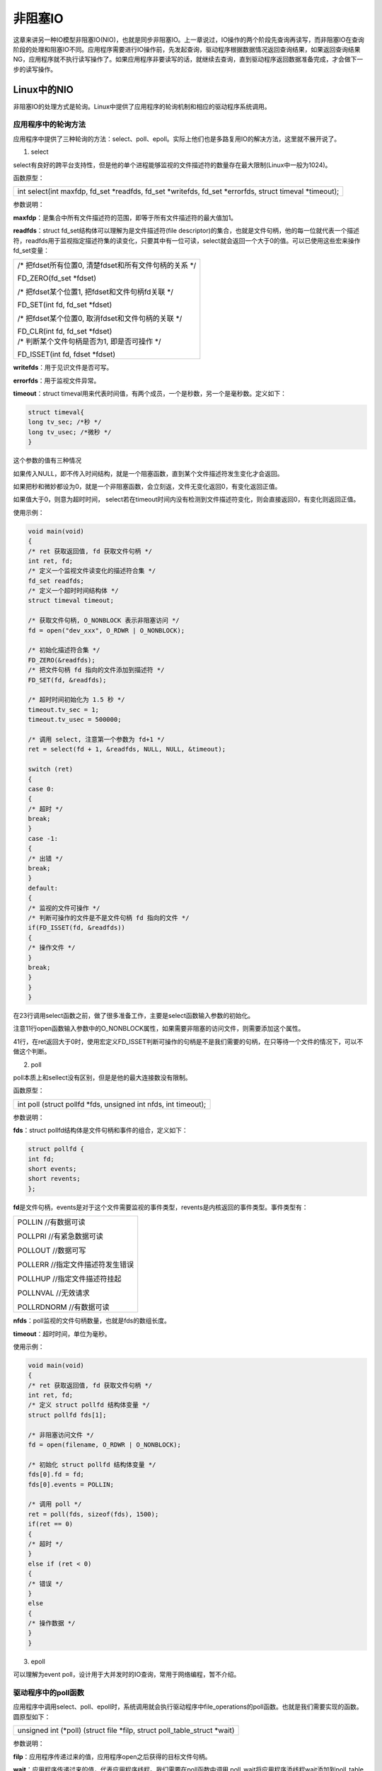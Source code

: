 非阻塞IO
===============

这章来讲另一种IO模型非阻塞IO(NIO)，也就是同步非阻塞IO。上一章说过，IO操作的两个阶段先查询再读写，而非阻塞IO在查询阶段的处理和阻塞IO不同。应用程序需要进行IO操作前，先发起查询，驱动程序根据数据情况返回查询结果，如果返回查询结果NG，应用程序就不执行读写操作了。如果应用程序非要读写的话，就继续去查询，直到驱动程序返回数据准备完成，才会做下一步的读写操作。

Linux中的NIO
-----------------

非阻塞IO的处理方式是轮询。Linux中提供了应用程序的轮询机制和相应的驱动程序系统调用。

应用程序中的轮询方法
~~~~~~~~~~~~~~~~~~~~~~~~~~~

应用程序中提供了三种轮询的方法：select、poll、epoll。实际上他们也是多路复用IO的解决方法，这里就不展开说了。

1) select

select有良好的跨平台支持性，但是他的单个进程能够监视的文件描述符的数量存在最大限制(Linux中一般为1024)。

函数原型：

+-----------------------------------------------------------------------+
| int select(int maxfdp, fd_set \*readfds, fd_set \*writefds, fd_set    |
| \*errorfds, struct timeval \*timeout);                                |
+-----------------------------------------------------------------------+

参数说明：

**maxfdp**\ ：是集合中所有文件描述符的范围，即等于所有文件描述符的最大值加1。

**readfds**\ ：struct fd_set结构体可以理解为是文件描述符(file
descriptor)的集合，也就是文件句柄，他的每一位就代表一个描述符，readfds用于监视指定描述符集的读变化，只要其中有一位可读，select就会返回一个大于0的值。可以已使用这些宏来操作fd_set变量：

+-----------------------------------------------------------------------+
| /\* 把fdset所有位置0, 清楚fdset和所有文件句柄的关系 \*/               |
|                                                                       |
| FD_ZERO(fd_set \*fdset)                                               |
|                                                                       |
| /\* 把fdset某个位置1, 把fdset和文件句柄fd关联 \*/                     |
|                                                                       |
| FD_SET(int fd, fd_set \*fdset)                                        |
|                                                                       |
| /\* 把fdset某个位置0, 取消fdset和文件句柄的关联 \*/                   |
|                                                                       |
| | FD_CLR(int fd, fd_set \*fdset)                                      |
| | /\* 判断某个文件句柄是否为1, 即是否可操作 \*/                       |
|                                                                       |
| FD_ISSET(int fd, fdset \*fdset)                                       |
+-----------------------------------------------------------------------+

**writefds**\ ：用于见识文件是否可写。

**errorfds**\ ：用于监视文件异常。

**timeout**\ ：struct
timeval用来代表时间值，有两个成员，一个是秒数，另一个是毫秒数。定义如下：

.. code:: c

 struct timeval{
 long tv_sec; /*秒 */
 long tv_usec; /*微秒 */
 }


这个参数的值有三种情况

如果传入NULL，即不传入时间结构，就是一个阻塞函数，直到某个文件描述符发生变化才会返回。

如果把秒和微妙都设为0，就是一个非阻塞函数，会立刻返，文件无变化返回0，有变化返回正值。

如果值大于0，则意为超时时间，
select若在timeout时间内没有检测到文件描述符变化，则会直接返回0，有变化则返回正值。

使用示例：

.. code:: c

 void main(void)
 {
 /* ret 获取返回值, fd 获取文件句柄 */
 int ret, fd;
 /* 定义一个监视文件读变化的描述符合集 */
 fd_set readfds;
 /* 定义一个超时时间结构体 */
 struct timeval timeout;

 /* 获取文件句柄, O_NONBLOCK 表示非阻塞访问 */
 fd = open("dev_xxx", O_RDWR | O_NONBLOCK);

 /* 初始化描述符合集 */
 FD_ZERO(&readfds);
 /* 把文件句柄 fd 指向的文件添加到描述符 */
 FD_SET(fd, &readfds);

 /* 超时时间初始化为 1.5 秒 */
 timeout.tv_sec = 1;
 timeout.tv_usec = 500000;

 /* 调用 select, 注意第一个参数为 fd+1 */
 ret = select(fd + 1, &readfds, NULL, NULL, &timeout);

 switch (ret)
 {
 case 0:
 {
 /* 超时 */
 break;
 }
 case -1:
 {
 /* 出错 */
 break;
 }
 default:
 {
 /* 监视的文件可操作 */
 /* 判断可操作的文件是不是文件句柄 fd 指向的文件 */
 if(FD_ISSET(fd, &readfds))
 {
 /* 操作文件 */
 }
 break;
 }
 }
 } 
 
在23行调用select函数之前，做了很多准备工作，主要是select函数输入参数的初始化。

注意11行open函数输入参数中的O_NONBLOCK属性，如果需要非阻塞的访问文件，则需要添加这个属性。

41行，在ret返回大于0时，使用宏定义FD_ISSET判断可操作的句柄是不是我们需要的句柄，在只等待一个文件的情况下，可以不做这个判断。

2) poll

poll本质上和sellect没有区别，但是是他的最大连接数没有限制。

函数原型：

+-----------------------------------------------------------------------+
| int poll (struct pollfd \*fds, unsigned int nfds, int timeout);       |
+-----------------------------------------------------------------------+

参数说明：

**fds**\ ：struct pollfd结构体是文件句柄和事件的组合，定义如下：

.. code:: c

 struct pollfd {
 int fd;
 short events;
 short revents;
 };

**fd**\ 是文件句柄，events是对于这个文件需要监视的事件类型，revents是内核返回的事件类型。事件类型有：

+-----------------------------------------------------------------------+
| POLLIN //有数据可读                                                   |
|                                                                       |
| POLLPRI //有紧急数据可读                                              |
|                                                                       |
| POLLOUT //数据可写                                                    |
|                                                                       |
| POLLERR //指定文件描述符发生错误                                      |
|                                                                       |
| POLLHUP //指定文件描述符挂起                                          |
|                                                                       |
| POLLNVAL //无效请求                                                   |
|                                                                       |
| POLLRDNORM //有数据可读                                               |
+-----------------------------------------------------------------------+

**nfds**\ ：poll监视的文件句柄数量，也就是fds的数组长度。

**timeout**\ ：超时时间，单位为毫秒。

使用示例：

.. code:: c

 void main(void)
 {
 /* ret 获取返回值, fd 获取文件句柄 */
 int ret, fd;
 /* 定义 struct pollfd 结构体变量 */
 struct pollfd fds[1];

 /* 非阻塞访问文件 */
 fd = open(filename, O_RDWR | O_NONBLOCK);

 /* 初始化 struct pollfd 结构体变量 */
 fds[0].fd = fd;
 fds[0].events = POLLIN;

 /* 调用 poll */
 ret = poll(fds, sizeof(fds), 1500);
 if(ret == 0)
 {
 /* 超时 */
 }
 else if (ret < 0)
 {
 /* 错误 */
 }
 else
 {
 /* 操作数据 */
 }
 }

3) epoll

可以理解为event
poll，设计用于大并发时的IO查询，常用于网络编程，暂不介绍。

驱动程序中的poll函数
~~~~~~~~~~~~~~~~~~~~~~~~~~~

应用程序中调用select、poll、epoll时，系统调用就会执行驱动程序中file_operations的poll函数。也就是我们需要实现的函数。圆原型如下：

+-----------------------------------------------------------------------+
| unsigned int (\*poll) (struct file \*filp, struct poll_table_struct   |
| \*wait)                                                               |
+-----------------------------------------------------------------------+


参数说明：

**filp**\ ：应用程序传递过来的值，应用程序open之后获得的目标文件句柄。

**wait**\ ：应用程序传递过来的值，代表应用程序线程。我们需要在poll函数中调用
poll_wait将应用程序添线程wait添加到poll_table等待队列中，poll_wait函数原型如下：

+-----------------------------------------------------------------------+
| void poll_wait(struct file \* filp, wait_queue_head_t \*              |
| wait_address, poll_table \*p)                                         |
+-----------------------------------------------------------------------+

wait作为参数p传递给poll_wait函数。

**返回值**\ ：返回值和struct pollfd结构体中的事件类型相同。

实验
---------

这章的实验目标和上一章相同，使用ps_key1控制ps_led1，并使cpu占用率相较于中断那一章有所降低。

原理图
~~~~~~~~~~~~~

led部分和 **字符设备** 章节相同。

key部分和 **gpio输入** 章节相同。

设备树
~~~~~~~~~~~~~

和 **gpio输入** 章节相同。

驱动代码
~~~~~~~~~~~~~~~

使用 petalinux 新建名为”ax-nio-drv”的驱劢程序，并执行 petalinux-config -c rootfs 命令选上新增的驱动程序。

在 ax-nio-drv.c 文件中输入下面的代码：

.. code:: c

 #include <linux/module.h>  
 #include <linux/kernel.h>
 #include <linux/init.h>  
 #include <linux/types.h>  
 #include <linux/errno.h>
 #include <linux/cdev.h>
 #include <linux/of.h>
 #include <linux/of_address.h>
 #include <linux/of_gpio.h>
 #include <linux/device.h>
 #include <linux/delay.h>
 #include <linux/init.h>
 #include <linux/gpio.h>
 #include <linux/semaphore.h>
 #include <linux/timer.h>
 #include <linux/of_irq.h>
 #include <linux/irq.h>
 #include <linux/interrupt.h>
 #include <linux/wait.h>
 #include <linux/poll.h>
 #include <asm/uaccess.h>
 #include <asm/mach/map.h>
 #include <asm/io.h>
   
 /* 设备节点名称 */  
 #define DEVICE_NAME       "nio_led"
 /* 设备号个数 */  
 #define DEVID_COUNT       1
 /* 驱动个数 */  
 #define DRIVE_COUNT       1
 /* 主设备号 */
 #define MAJOR_U
 /* 次设备号 */
 #define MINOR_U           0
 
 /* 把驱动代码中会用到的数据打包进设备结构体 */
 struct alinx_char_dev {
 /** 字符设备框架 **/
     dev_t              devid;             //设备号
     struct cdev        cdev;              //字符设备
     struct class       *class;            //类
     struct device      *device;           //设备
     struct device_node *nd;               //设备树的设备节点
 /** gpio **/    
     int                alinx_key_gpio;    //gpio号
 /** 并发处理 **/
     atomic_t           key_sts;           //记录按键状态, 为1时被按下
 /** 中断 **/
     unsigned int       irq;               //中断号
 /** 定时器 **/
     struct timer_list  timer;             //定时器
 /** 等待队列 **/
     wait_queue_head_t  wait_q_h;          //等待队列头
 };
 /* 声明设备结构体 */
 static struct alinx_char_dev alinx_char = {
     .cdev = {
         .owner = THIS_MODULE,
     },
 };
 
 /** 回掉 **/
 /* 中断服务函数 */
 static irqreturn_t key_handler(int irq, void *dev)
 {
     /* 按键按下或抬起时会进入中断 */
     /* 开启50毫秒的定时器用作防抖动 */
     mod_timer(&alinx_char.timer, jiffies + msecs_to_jiffies(50));
     return IRQ_RETVAL(IRQ_HANDLED);
 }
 
 /* 定时器服务函数 */
 void timer_function(struct timer_list *timer)
 {
     /* value用于获取按键值 */
     unsigned char value;
     /* 获取按键值 */
     value = gpio_get_value(alinx_char.alinx_key_gpio);
     if(value == 0)
     {
         /* 按键按下, 状态置1 */
         atomic_set(&alinx_char.key_sts, 1);
 /** 等待队列 **/
         /* 唤醒进程 */
         wake_up_interruptible(&alinx_char.wait_q_h);
     }
     else
     {
         /* 按键抬起 */
     }
 }
 
 /** 系统调用实现 **/
 /* open函数实现, 对应到Linux系统调用函数的open函数 */  
 static int char_drv_open(struct inode *inode_p, struct file *file_p)  
 {  
     printk("gpio_test module open\n");  
     return 0;  
 }  
   
 /* read函数实现, 对应到Linux系统调用函数的write函数 */  
 static ssize_t char_drv_read(struct file *file_p, char __user *buf, size_t len, loff_t *loff_t_p)  
 {  
     unsigned int keysts = 0;
     int ret;
     
     /* 读取key的状态 */
     keysts = atomic_read(&alinx_char.key_sts);
     /* 判断文件打开方式 */
     if(file_p->f_flags & O_NONBLOCK)
     {
         /* 如果是非阻塞访问, 说明以满足读取条件 */
     }
     /* 判断当前按键状态 */
     else if(!keysts)
     {
         /* 按键未被按下(数据未准备好) */
         /* 以当前进程创建并初始化为队列项 */
         DECLARE_WAITQUEUE(queue_mem, current);
         /* 把当前进程的队列项添加到队列头 */
         add_wait_queue(&alinx_char.wait_q_h, &queue_mem);
         /* 设置当前进成为可被信号打断的状态 */
         __set_current_state(TASK_INTERRUPTIBLE);
         /* 切换进程, 是当前进程休眠 */
         schedule();
         
         /* 被唤醒, 修改当前进程状态为RUNNING */
         set_current_state(TASK_RUNNING);
         /* 把当前进程的队列项从队列头中删除 */
         remove_wait_queue(&alinx_char.wait_q_h, &queue_mem);
         
         /* 判断是否是被信号唤醒 */
         if(signal_pending(current))
         {
             /* 如果是直接返回错误 */
             return -ERESTARTSYS;
         }
         else
         {
             /* 被按键唤醒 */
         }
     }
     else
     {
         /* 按键被按下(数据准备好了) */
     }    
       
     /* 读取key的状态 */
     keysts = atomic_read(&alinx_char.key_sts);
     /* 返回按键状态值 */
     ret = copy_to_user(buf, &keysts, sizeof(keysts));
     /* 清除按键状态 */
     atomic_set(&alinx_char.key_sts, 0);
     return 0;  
 }  
 
 /* poll函数实现 */  
 unsigned int char_drv_poll(struct file *filp, struct poll_table_struct *wait)
 {
 	unsigned int ret = 0;
 	
     /* 将应用程序添添加到等待队列中 */
     poll_wait(filp, &alinx_char.wait_q_h, wait);
 	
     /* 判断key的状态 */
 	if(atomic_read(&alinx_char.key_sts))
 	{
         /* key准备好了, 返回数据可读 */
 		ret = POLLIN;
 	}
     else
     {
         
     }
 	
 	return ret;
 }
   
 /* release函数实现, 对应到Linux系统调用函数的close函数 */  
 static int char_drv_release(struct inode *inode_p, struct file *file_p)  
 {  
     printk("gpio_test module release\n");
     return 0;  
 }  
       
 /* file_operations结构体声明, 是上面open、write实现函数与系统调用函数对应的关键 */  
 static struct file_operations ax_char_fops = {  
     .owner   = THIS_MODULE,  
     .open    = char_drv_open,  
     .read    = char_drv_read,   
 	.poll    = char_drv_poll,  
     .release = char_drv_release,   
 };  
   
 /* 模块加载时会调用的函数 */  
 static int __init char_drv_init(void)  
 {
     /* 用于接受返回值 */
     u32 ret = 0;
     
 /** 并发处理 **/
     /* 初始化原子变量 */
     atomic_set(&alinx_char.key_sts, 0);
     
 /** gpio框架 **/   
     /* 获取设备节点 */
     alinx_char.nd = of_find_node_by_path("/alinxkey");
     if(alinx_char.nd == NULL)
     {
         printk("alinx_char node not find\r\n");
         return -EINVAL;
     }
     else
     {
         printk("alinx_char node find\r\n");
     }
     
     /* 获取节点中gpio标号 */
     alinx_char.alinx_key_gpio = of_get_named_gpio(alinx_char.nd, "alinxkey-gpios", 0);
     if(alinx_char.alinx_key_gpio < 0)
     {
         printk("can not get alinxkey-gpios");
         return -EINVAL;
     }
     printk("alinxkey-gpio num = %d\r\n", alinx_char.alinx_key_gpio);
     
     /* 申请gpio标号对应的引脚 */
     ret = gpio_request(alinx_char.alinx_key_gpio, "alinxkey");
     if(ret != 0)
     {
         printk("can not request gpio\r\n");
         return -EINVAL;
     }
     
     /* 把这个io设置为输入 */
     ret = gpio_direction_input(alinx_char.alinx_key_gpio);
     if(ret < 0)
     {
         printk("can not set gpio\r\n");
         return -EINVAL;
     }
 
 /** 中断 **/
     /* 获取中断号 */
     alinx_char.irq = gpio_to_irq(alinx_char.alinx_key_gpio);
     /* 申请中断 */
     ret = request_irq(alinx_char.irq,
                       key_handler,
                       IRQF_TRIGGER_FALLING | IRQF_TRIGGER_RISING,
                       "alinxkey", 
                       NULL);
     if(ret < 0)
     {
         printk("irq %d request failed\r\n", alinx_char.irq);
         return -EFAULT;
     }
     
 /** 定时器 **/
     __init_timer(&alinx_char.timer, timer_function, 0);
     
 /** 等待队列 **/
     init_waitqueue_head(&alinx_char.wait_q_h);
 
 /** 字符设备框架 **/    
     /* 注册设备号 */
     alloc_chrdev_region(&alinx_char.devid, MINOR_U, DEVID_COUNT, DEVICE_NAME);
     
     /* 初始化字符设备结构体 */
     cdev_init(&alinx_char.cdev, &ax_char_fops);
     
     /* 注册字符设备 */
     cdev_add(&alinx_char.cdev, alinx_char.devid, DRIVE_COUNT);
     
     /* 创建类 */
     alinx_char.class = class_create(THIS_MODULE, DEVICE_NAME);
     if(IS_ERR(alinx_char.class)) 
     {
         return PTR_ERR(alinx_char.class);
     }
     
     /* 创建设备节点 */
     alinx_char.device = device_create(alinx_char.class, NULL, 
                                       alinx_char.devid, NULL, 
                                       DEVICE_NAME);
     if (IS_ERR(alinx_char.device)) 
     {
         return PTR_ERR(alinx_char.device);
     }
     
     return 0;  
 }
 
 /* 卸载模块 */  
 static void __exit char_drv_exit(void)  
 {  
 /** gpio **/
     /* 释放gpio */
     gpio_free(alinx_char.alinx_key_gpio);
 
 /** 中断 **/
     /* 释放中断 */
     free_irq(alinx_char.irq, NULL);
 
 /** 定时器 **/
     /* 删除定时器 */   
     del_timer_sync(&alinx_char.timer);
 
 /** 字符设备框架 **/
     /* 注销字符设备 */
     cdev_del(&alinx_char.cdev);
     
     /* 注销设备号 */
     unregister_chrdev_region(alinx_char.devid, DEVID_COUNT);
     
     /* 删除设备节点 */
     device_destroy(alinx_char.class, alinx_char.devid);
     
     /* 删除类 */
     class_destroy(alinx_char.class);
     
     printk("timer_led_dev_exit_ok\n");  
 }  
   
 /* 标记加载、卸载函数 */  
 module_init(char_drv_init);  
 module_exit(char_drv_exit);  
   
 /* 驱动描述信息 */  
 MODULE_AUTHOR("Alinx");  
 MODULE_ALIAS("alinx char");  
 MODULE_DESCRIPTION("NIO LED driver");  
 MODULE_VERSION("v1.0");  
 MODULE_LICENSE("GPL");    

驱动代码在上一章的代码基础上，增加了poll实现，并稍微修改了read函数。

191行在file_operations结构体中添加poll函数实现。

158行实现poll函数，调用一下poll_wait函数，之后哦按段数据状态，如果数据准备好，就返回POLLIN状态标识。

110行在read函数中稍作修改，先判断文件打开方式，如果是非阻塞的方式访问，就不去做队列相关的操作了，直接返回数据给用户，否则按照阻塞访问处理。

测试代码
~~~~~~~~~~~~~~~

测试代码在 **gpio输入** 章节的基础上修改，新建QT工程名为”ax_nioled_test”，新建main.c，输入下列代码：

.. code:: c

 #include "stdio.h"
 #include "unistd.h"
 #include "sys/types.h"
 #include "sys/stat.h"
 #include "fcntl.h"
 #include "stdlib.h"
 #include "string.h"
 #include "poll.h"
 #include "sys/select.h"
 #include "sys/time.h"
 #include "linux/ioctl.h"
 
 int main(int argc, char *argv[])
 {
 
     /* ret获取返回值, fd获取文件句柄 */
     int ret, fd, fd_l;
     /* 定义一个监视文件读变化的描述符合集 */
     fd_set readfds;
     /* 定义一个超时时间结构体 */
     struct timeval timeout;
 
     char *filename, led_value = 0;
     unsigned int key_value;
 
     if(argc != 2)
     {
         printf("Error Usage\r\n");
         return -1;
     }
 
     filename = argv[1];
     /* 获取文件句柄, O_NONBLOCK表示非阻塞访问 */
     fd = open(filename, O_RDWR | O_NONBLOCK);
     if(fd < 0)
     {
         printf("can not open file %s\r\n", filename);
         return -1;
     }
 
     while(1)
     {
         /* 初始化描述符合集 */
         FD_ZERO(&readfds);
         /* 把文件句柄fd指向的文件添加到描述符 */
         FD_SET(fd, &readfds);
 
         /* 超时时间初始化为1.5秒 */
         timeout.tv_sec = 1;
         timeout.tv_usec = 500000;
 
         /* 调用select, 注意第一个参数为fd+1 */
         ret = select(fd + 1, &readfds, NULL, NULL, &timeout);
         switch (ret)
         {
             case 0:
             {
                 /* 超时 */
                 break;
             }
             case -1:
             {
                 /* 出错 */
                 break;
             }
             default:
             {
                 /* 监视的文件可操作 */
                 /* 判断可操作的文件是不是文件句柄fd指向的文件 */
                 if(FD_ISSET(fd, &readfds))
                 {
                     /* 操作文件 */
                     ret = read(fd, &key_value, sizeof(key_value));
                     if(ret < 0)
                     {
                         printf("read failed\r\n");
                         break;
                     }
                     printf("key_value = %d\r\n", key_value);
                     if(1 == key_value)
                     {
                         printf("ps_key1 press\r\n");
                         led_value = !led_value;
 
                         fd_l = open("/dev/gpio_leds", O_RDWR);
                         if(fd_l < 0)
                         {
                             printf("file /dev/gpio_leds open failed\r\n");
                             break;
                         }
 
                         ret = write(fd_l, &led_value, sizeof(led_value));
                         if(ret < 0)
                         {
                             printf("write failed\r\n");
                             break;
                         }
 
                         ret = close(fd_l);
                         if(ret < 0)
                         {
                             printf("file /dev/gpio_leds close failed\r\n");
                             break;
                         }
                     }
                 }
                 break;
             }
         }
     }
     close(fd);
     return ret;
 }

73行的read函数开始，之后的代码与6.4节是一样的，通过判断key的状态，来改变led的状态。

在调用read之前，先调用select函数来检测数据状态，用法和之前提到的用法相同，就不重复说明了。

运行测试
~~~~~~~~~~~~~~~

测试方式和现象和上一章一样，步骤如下：

+-----------------------------------------------------------------------+
| mount -t nfs -o nolock 192.168.1.107:/home/alinx/work /mnt            |
|                                                                       |
| cd /mnt                                                               |
|                                                                       |
| mkdir /tmp/qt                                                         |
|                                                                       |
| mount qt_lib.img /tmp/qt                                              |
|                                                                       |
| cd /tmp/qt                                                            |
|                                                                       |
| source ./qt_env_set.sh                                                |
|                                                                       |
| cd /mnt                                                               |
|                                                                       |
| insmod ./ax-concled-drv.ko                                            |
|                                                                       |
| insmod ./ax-nio-drv.ko                                                |
|                                                                       |
| cd ./build-ax_nioled_test-ZYNQ-Debug                                  |
|                                                                       |
| ./ax-nioled-test /dev/nio_led&                                        |
|                                                                       |
| top                                                                   |
+-----------------------------------------------------------------------+

此外，可以尝试一下，把测试程中的超时时间改成0或者NULL来贯彻现象。


